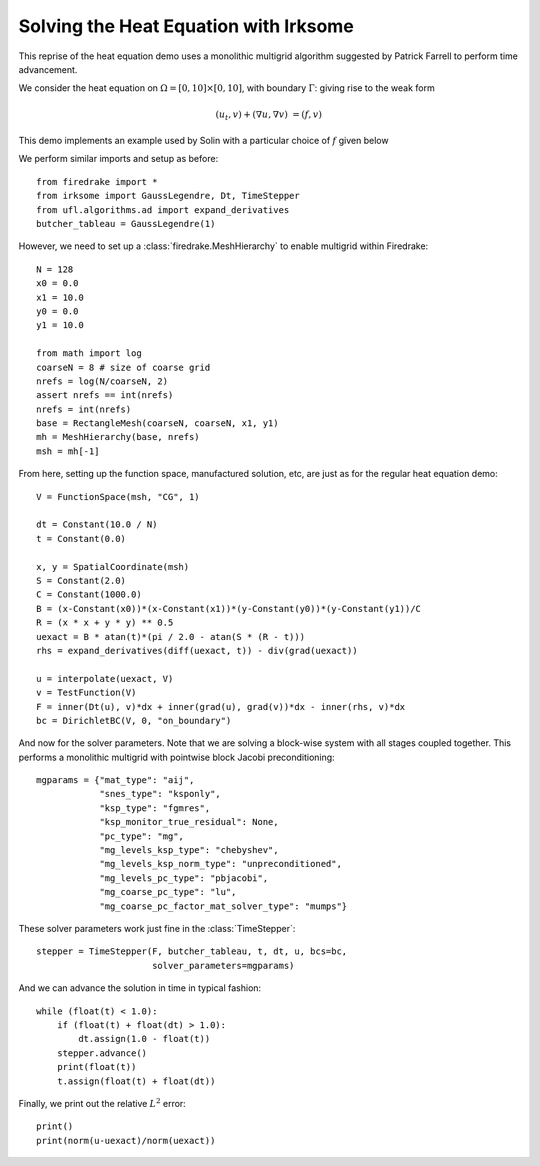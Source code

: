 Solving the Heat Equation with Irksome
======================================

This reprise of the heat equation demo uses a monolithic multigrid
algorithm suggested by Patrick Farrell to perform time advancement.

We consider the heat equation on :math:`\Omega = [0,10]
\times [0,10]`, with boundary :math:`\Gamma`: giving rise to the weak form

.. math::
   (u_t, v) + (\nabla u, \nabla v) & = (f, v)

This demo implements an example used by Solin with a particular choice
of :math:`f` given below

We perform similar imports and setup as before::
  
  from firedrake import *   
  from irksome import GaussLegendre, Dt, TimeStepper
  from ufl.algorithms.ad import expand_derivatives
  butcher_tableau = GaussLegendre(1)


However, we need to set up a :class:`firedrake.MeshHierarchy` to
enable multigrid within Firedrake::

  N = 128
  x0 = 0.0
  x1 = 10.0
  y0 = 0.0
  y1 = 10.0

  from math import log
  coarseN = 8 # size of coarse grid
  nrefs = log(N/coarseN, 2)
  assert nrefs == int(nrefs)
  nrefs = int(nrefs)
  base = RectangleMesh(coarseN, coarseN, x1, y1)
  mh = MeshHierarchy(base, nrefs)
  msh = mh[-1]

From here, setting up the function space, manufactured solution, etc,
are just as for the regular heat equation demo::
  
  V = FunctionSpace(msh, "CG", 1)

  dt = Constant(10.0 / N)
  t = Constant(0.0)
 
  x, y = SpatialCoordinate(msh)
  S = Constant(2.0)
  C = Constant(1000.0)
  B = (x-Constant(x0))*(x-Constant(x1))*(y-Constant(y0))*(y-Constant(y1))/C
  R = (x * x + y * y) ** 0.5
  uexact = B * atan(t)*(pi / 2.0 - atan(S * (R - t)))
  rhs = expand_derivatives(diff(uexact, t)) - div(grad(uexact))

  u = interpolate(uexact, V)  
  v = TestFunction(V)
  F = inner(Dt(u), v)*dx + inner(grad(u), grad(v))*dx - inner(rhs, v)*dx
  bc = DirichletBC(V, 0, "on_boundary")

And now for the solver parameters.  Note that we are solving a
block-wise system with all stages coupled together.  This performs a
monolithic multigrid with pointwise block Jacobi preconditioning::
  
  mgparams = {"mat_type": "aij",
              "snes_type": "ksponly",
              "ksp_type": "fgmres",
              "ksp_monitor_true_residual": None,
              "pc_type": "mg",
              "mg_levels_ksp_type": "chebyshev",
              "mg_levels_ksp_norm_type": "unpreconditioned",
              "mg_levels_pc_type": "pbjacobi",
              "mg_coarse_pc_type": "lu",
              "mg_coarse_pc_factor_mat_solver_type": "mumps"}

These solver parameters work just fine in the :class:`TimeStepper`::

  stepper = TimeStepper(F, butcher_tableau, t, dt, u, bcs=bc,
                        solver_parameters=mgparams)

And we can advance the solution in time in typical fashion::
		
  while (float(t) < 1.0):
      if (float(t) + float(dt) > 1.0):
          dt.assign(1.0 - float(t))
      stepper.advance()
      print(float(t))
      t.assign(float(t) + float(dt))

Finally, we print out the relative :math:`L^2` error::

  print()
  print(norm(u-uexact)/norm(uexact))
